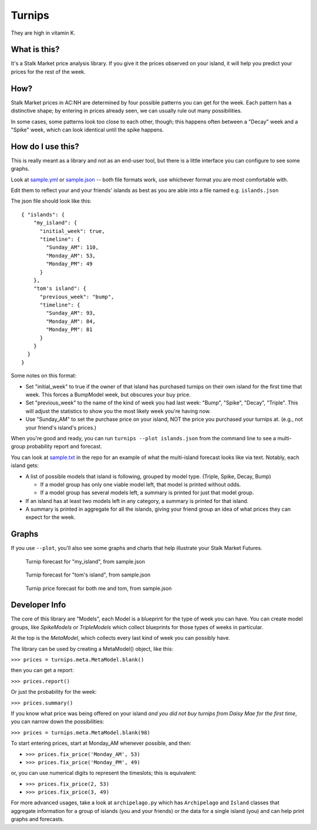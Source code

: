 Turnips
=======

They are high in vitamin K.


What is this?
-------------

It's a Stalk Market price analysis library. If you give it the prices
observed on your island, it will help you predict your prices for the
rest of the week.


How?
----

Stalk Market prices in AC:NH are determined by four possible patterns
you can get for the week. Each pattern has a distinctive shape; by
entering in prices already seen, we can usually rule out many
possibilities.

In some cases, some patterns look too close to each other, though;
this happens often between a "Decay" week and a "Spike" week, which
can look identical until the spike happens.


How do I use this?
------------------

This is really meant as a library and not as an end-user tool, but
there is a little interface you can configure to see some graphs.

Look at `sample.yml
<https://gitlab.com/nanoNago/turnips/-/blob/master/sample.yml>`_ or
`sample.json
<https://gitlab.com/nanoNago/turnips/-/blob/master/sample.json>`_ --
both file formats work, use whichever format you are most comfortable
with.

Edit them to reflect your and your friends' islands as best as you are
able into a file named e.g. ``islands.json``

The json file should look like this::

  { "islands": {
      "my_island": {
        "initial_week": true,
        "timeline": {
          "Sunday_AM": 110,
          "Monday_AM": 53,
          "Monday_PM": 49
        }
      },
      "tom's island": {
        "previous_week": "bump",
        "timeline": {
          "Sunday_AM": 93,
          "Monday_AM": 84,
          "Monday_PM": 81
        }
      }
    }
  }



Some notes on this format:

- Set "initial_week" to true if the owner of that island has purchased
  turnips on their own island for the first time that week. This
  forces a BumpModel week, but obscures your buy price.

- Set "previous_week" to the name of the kind of week you had last
  week: "Bump", "Spike", "Decay", "Triple". This will adjust the
  statistics to show you the most likely week you're having now.

- Use "Sunday_AM" to set the purchase price on your island, NOT the
  price you purchased your turnips at. (e.g., not your friend's
  island's prices.)


When you're good and ready, you can run ``turnips --plot islands.json`` from
the command line to see a multi-group probability report and forecast.

You can look at `sample.txt
<https://gitlab.com/nanoNago/turnips/-/blob/master/sample.txt>`_ in
the repo for an example of what the multi-island forecast looks like
via text. Notably, each island gets:

- A list of possible models that island is following, grouped by model
  type. (Triple, Spike, Decay, Bump)

  - If a model group has only one viable model left, that model is
    printed without odds.

  - If a model group has several models left, a summary is printed for
    just that model group.

- If an island has at least two models left in any category, a summary
  is printed for that island.

- A summary is printed in aggregate for all the islands, giving your
  friend group an idea of what prices they can expect for the week.


Graphs
------

If you use ``--plot``, you'll also see some graphs and charts that help
illustrate your Stalk Market Futures.

.. figure:: static/my_island.png

	    Turnip forecast for "my_island", from sample.json

.. figure:: static/toms_island.png

	    Turnip forecast for "tom's island", from sample.json

.. figure:: static/sample_forecast.png

	    Turnip price forecast for both me and tom, from sample.json


Developer Info
--------------

The core of this library are "Models", each Model is a blueprint for
the type of week you can have. You can create model groups, like
`SpikeModels` or `TripleModels` which collect blueprints for those
types of weeks in particular.

At the top is the `MetaModel`, which collects every last kind of week
you can possibly have.

The library can be used by creating a MetaModel() object, like this:

``>>> prices = turnips.meta.MetaModel.blank()``

then you can get a report:

``>>> prices.report()``

Or just the probability for the week:

``>>> prices.summary()``

If you know what price was being offered on your island *and you did
not buy turnips from Daisy Mae for the first time*, you can narrow
down the possibilities:

``>>> prices = turnips.meta.MetaModel.blank(98)``

To start entering prices, start at Monday_AM whenever possible, and then:

- ``>>> prices.fix_price('Monday_AM', 53)``
- ``>>> prices.fix_price('Monday_PM', 49)``

or, you can use numerical digits to represent the timeslots; this is equivalent:

- ``>>> prices.fix_price(2, 53)``
- ``>>> prices.fix_price(3, 49)``

For more advanced usages, take a look at ``archipelago.py`` which has
``Archipelago`` and ``Island`` classes that aggregate information for a
group of islands (you and your friends) or the data for a single
island (you) and can help print graphs and forecasts.
